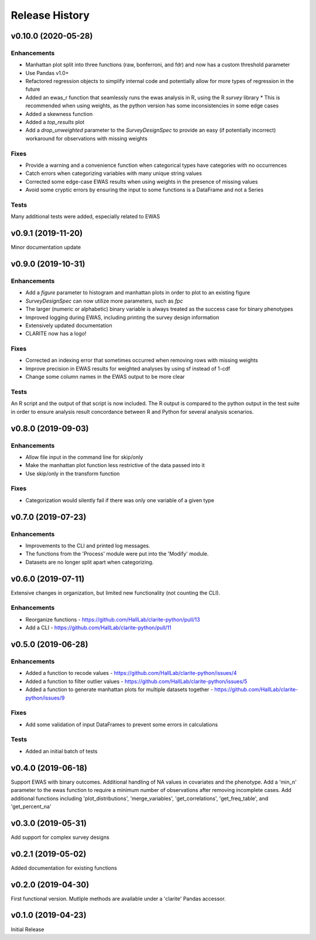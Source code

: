 ===============
Release History
===============

v0.10.0 (2020-05-28)
--------------------

Enhancements
^^^^^^^^^^^^
* Manhattan plot split into three functions (raw, bonferroni, and fdr) and now has a custom threshold parameter
* Use Pandas v1.0+
* Refactored regression objects to simplify internal code and potentially allow for more types of regression in the future
* Added an ewas_r function that seamlessly runs the ewas analysis in R, using the R *survey* library
  * This is recommended when using weights, as the python version has some inconsistencies in some edge cases
* Added a skewness function
* Added a *top_results* plot
* Add a *drop_unweighted* parameter to the *SurveyDesignSpec* to provide an easy (if potentially incorrect) workaround for observations with missing weights

Fixes
^^^^^
* Provide a warning and a convenience function when categorical types have categories with no occurrences
* Catch errors when categorizing variables with many unique string values
* Corrected some edge-case EWAS results when using weights in the presence of missing values
* Avoid some cryptic errors by ensuring the input to some functions is a DataFrame and not a Series

Tests
^^^^^
Many additional tests were added, especially related to EWAS


v0.9.1 (2019-11-20)
-------------------

Minor documentation update

v0.9.0 (2019-10-31)
-------------------

Enhancements
^^^^^^^^^^^^
* Add a *figure* parameter to histogram and manhattan plots in order to plot to an existing figure
* *SurveyDesignSpec* can now utilize more parameters, such as *fpc*
* The larger (numeric or alphabetic) binary variable is always treated as the success case for binary phenotypes
* Improved logging during EWAS, including printing the survey design information
* Extensively updated documentation
* CLARITE now has a logo!

Fixes
^^^^^
* Corrected an indexing error that sometimes occurred when removing rows with missing weights
* Improve precision in EWAS results for weighted analyses by using sf instead of 1-cdf
* Change some column names in the EWAS output to be more clear

Tests
^^^^^
An R script and the output of that script is now included.  The R output is compared to the python output in the
test suite in order to ensure analysis result concordance between R and Python for several analysis scenarios.

v0.8.0 (2019-09-03)
-------------------

Enhancements
^^^^^^^^^^^^
* Allow file input in the command line for skip/only
* Make the manhattan plot function less restrictive of the data passed into it
* Use skip/only in the transform function

Fixes
^^^^^
* Categorization would silently fail if there was only one variable of a given type


v0.7.0 (2019-07-23)
-------------------

Enhancements
^^^^^^^^^^^^
* Improvements to the CLI and printed log messages.
* The functions from the 'Process' module were put into the 'Modify' module.
* Datasets are no longer split apart when categorizing.

v0.6.0 (2019-07-11)
-------------------

Extensive changes in organization, but limited new functionality (not counting the CLI).

Enhancements
^^^^^^^^^^^^
* Reorganize functions - https://github.com/HallLab/clarite-python/pull/13
* Add a CLI - https://github.com/HallLab/clarite-python/pull/11

v0.5.0 (2019-06-28)
-------------------

Enhancements
^^^^^^^^^^^^
* Added a function to recode values - https://github.com/HallLab/clarite-python/issues/4
* Added a function to filter outlier values - https://github.com/HallLab/clarite-python/issues/5
* Added a function to generate manhattan plots for multiple datasets together - https://github.com/HallLab/clarite-python/issues/9

Fixes
^^^^^
* Add some validation of input DataFrames to prevent some errors in calculations

Tests
^^^^^
* Added an initial batch of tests

v0.4.0 (2019-06-18)
-------------------
Support EWAS with binary outcomes.
Additional handling of NA values in covariates and the phenotype.
Add a 'min_n' parameter to the ewas function to require a minimum number of observations after removing incomplete cases.
Add additional functions including 'plot_distributions', 'merge_variables', 'get_correlations', 'get_freq_table', and 'get_percent_na'

v0.3.0 (2019-05-31)
-------------------
Add support for complex survey designs

v0.2.1 (2019-05-02)
-------------------
Added documentation for existing functions

v0.2.0 (2019-04-30)
-------------------
First functional version.  Mutliple methods are available under a 'clarite' Pandas accessor.

v0.1.0 (2019-04-23)
-----------------------------------
Initial Release
